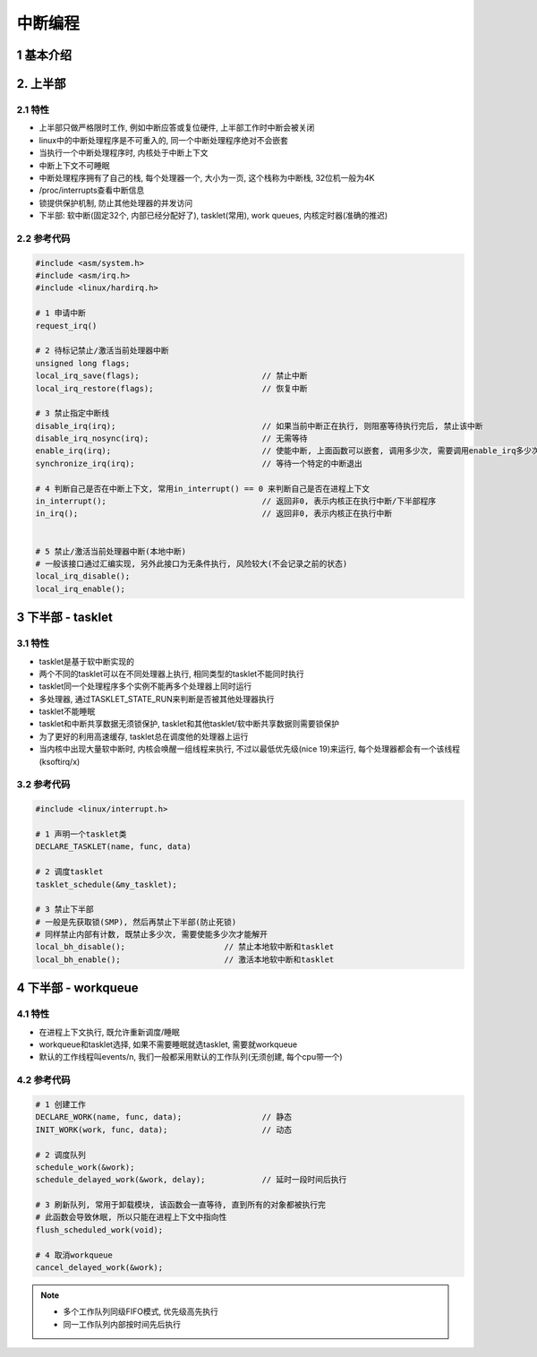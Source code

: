 中断编程
=================

1 基本介绍
-----------

2. 上半部
----------------

2.1 特性
***********

- 上半部只做严格限时工作, 例如中断应答或复位硬件, 上半部工作时中断会被关闭
- linux中的中断处理程序是不可重入的, 同一个中断处理程序绝对不会嵌套
- 当执行一个中断处理程序时, 内核处于中断上下文
- 中断上下文不可睡眠
- 中断处理程序拥有了自己的栈, 每个处理器一个, 大小为一页, 这个栈称为中断栈, 32位机一般为4K
- /proc/interrupts查看中断信息
- 锁提供保护机制, 防止其他处理器的并发访问
- 下半部: 软中断(固定32个, 内部已经分配好了), tasklet(常用), work queues, 内核定时器(准确的推迟)

2.2 参考代码
*************

.. code-block:: c

    #include <asm/system.h>
    #include <asm/irq.h>
    #include <linux/hardirq.h>

    # 1 申请中断
    request_irq()

    # 2 待标记禁止/激活当前处理器中断
    unsigned long flags;
    local_irq_save(flags);                          // 禁止中断
    local_irq_restore(flags);                       // 恢复中断

    # 3 禁止指定中断线
    disable_irq(irq);                               // 如果当前中断正在执行, 则阻塞等待执行完后, 禁止该中断
    disable_irq_nosync(irq);                        // 无需等待
    enable_irq(irq);                                // 使能中断, 上面函数可以嵌套, 调用多少次, 需要调用enable_irq多少次, 才能启用, 否则无效
    synchronize_irq(irq);                           // 等待一个特定的中断退出

    # 4 判断自己是否在中断上下文, 常用in_interrupt() == 0 来判断自己是否在进程上下文
    in_interrupt();                                 // 返回非0, 表示内核正在执行中断/下半部程序
    in_irq();                                       // 返回非0, 表示内核正在执行中断


    # 5 禁止/激活当前处理器中断(本地中断)
    # 一般该接口通过汇编实现, 另外此接口为无条件执行, 风险较大(不会记录之前的状态)
    local_irq_disable();
    local_irq_enable();

    
3 下半部 - tasklet
--------------------

3.1 特性
************

- tasklet是基于软中断实现的
- 两个不同的tasklet可以在不同处理器上执行, 相同类型的tasklet不能同时执行
- tasklet同一个处理程序多个实例不能再多个处理器上同时运行
- 多处理器, 通过TASKLET_STATE_RUN来判断是否被其他处理器执行
- tasklet不能睡眠
- tasklet和中断共享数据无须锁保护, tasklet和其他tasklet/软中断共享数据则需要锁保护
- 为了更好的利用高速缓存, tasklet总在调度他的处理器上运行
- 当内核中出现大量软中断时, 内核会唤醒一组线程来执行, 不过以最低优先级(nice 19)来运行, 每个处理器都会有一个该线程(ksoftirq/x)

3.2 参考代码
**************

.. code-block:: c

    #include <linux/interrupt.h>

    # 1 声明一个tasklet类
    DECLARE_TASKLET(name, func, data)

    # 2 调度tasklet
    tasklet_schedule(&my_tasklet);

    # 3 禁止下半部
    # 一般是先获取锁(SMP), 然后再禁止下半部(防止死锁)
    # 同样禁止内部有计数, 既禁止多少次, 需要使能多少次才能解开
    local_bh_disable();                     // 禁止本地软中断和tasklet
    local_bh_enable();                      // 激活本地软中断和tasklet

4 下半部 - workqueue
-----------------------

4.1 特性
**************

- 在进程上下文执行, 既允许重新调度/睡眠
- workqueue和tasklet选择, 如果不需要睡眠就选tasklet, 需要就workqueue
- 默认的工作线程叫events/n, 我们一般都采用默认的工作队列(无须创建, 每个cpu带一个)

4.2 参考代码
**************

.. code-block:: c

    # 1 创建工作
    DECLARE_WORK(name, func, data);                 // 静态
    INIT_WORK(work, func, data);                    // 动态

    # 2 调度队列
    schedule_work(&work);
    schedule_delayed_work(&work, delay);            // 延时一段时间后执行

    # 3 刷新队列, 常用于卸载模块, 该函数会一直等待, 直到所有的对象都被执行完
    # 此函数会导致休眠, 所以只能在进程上下文中指向性
    flush_scheduled_work(void);

    # 4 取消workqueue
    cancel_delayed_work(&work);

.. note:: 
    
    - 多个工作队列同级FIFO模式, 优先级高先执行
    - 同一工作队列内部按时间先后执行

    




